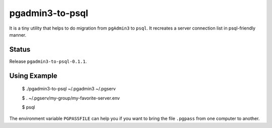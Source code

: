 pgadmin3-to-psql
================

It is a tiny utility that helps to do migration from ``pgAdmin3`` to ``psql``.
It recreates a server connection list in psql-friendly manner.

Status
------

Release ``pgadmin3-to-psql-0.1.1``.

Using Example
-------------

    $ ./pgadmin3-to-psql ~/.pgadmin3 ~/.pgserv
    
    $ . ~/.pgserv/my-group/my-favorite-server.env
    
    $ psql

The environment variable ``PGPASSFILE`` can help you if you want to bring
the file ``.pgpass`` from one computer to another.
